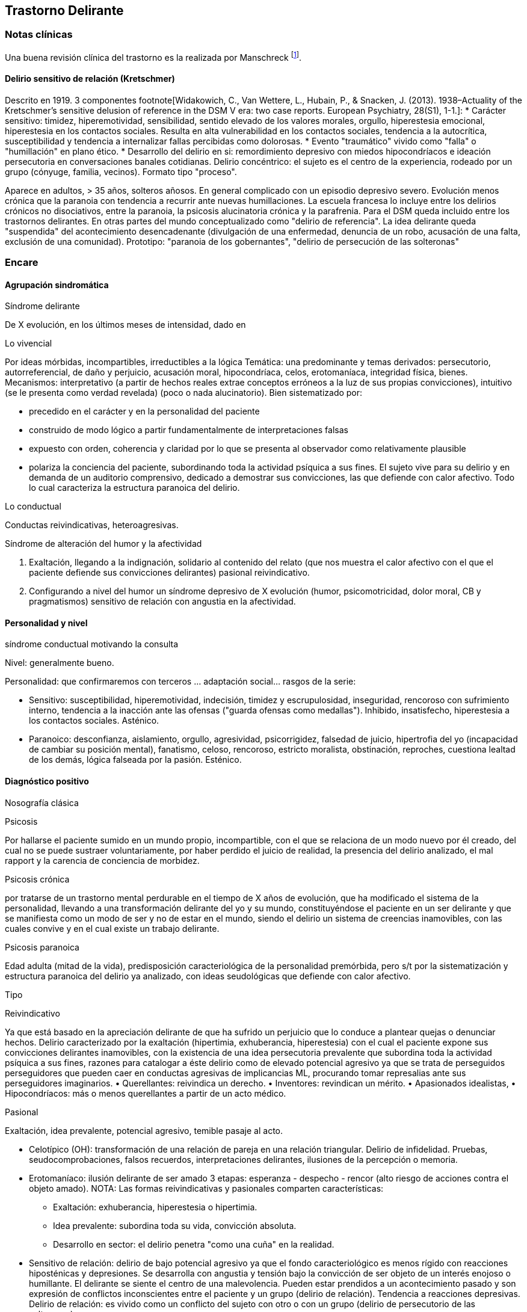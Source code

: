 == Trastorno Delirante

=== Notas clínicas

Una buena revisión clínica del trastorno es la realizada por Manschreck footnote:[Manschreck, T. C., & Khan, N. L. (2006). Recent advances in the treatment of delusional disorder. The Canadian Journal of Psychiatry, 51(2), 114-119. ISO 690].

==== Delirio sensitivo de relación (Kretschmer)
Descrito en 1919. 3 componentes footnote[Widakowich, C., Van Wettere, L., Hubain, P., & Snacken, J. (2013). 1938–Actuality of the Kretschmer's sensitive delusion of reference in the DSM V era: two case reports. European Psychiatry, 28(S1), 1-1.]:
* Carácter sensitivo: timidez, hiperemotividad, sensibilidad, sentido elevado de los valores morales, orgullo, hiperestesia emocional, hiperestesia en los contactos sociales. Resulta en alta vulnerabilidad en los contactos sociales, tendencia a la autocrítica, susceptibilidad y tendencia a internalizar fallas percibidas como dolorosas.
* Evento "traumático" vivido como "falla" o "humillación" en plano ético.
* Desarrollo del delirio en si: remordimiento depresivo con miedos hipocondríacos e ideación persecutoria en conversaciones banales cotidianas. Delirio concéntrico: el sujeto es el centro de la experiencia, rodeado por un grupo (cónyuge, familia, vecinos). Formato tipo "proceso".

Aparece en adultos, > 35 años, solteros añosos. En general complicado con un episodio depresivo severo. Evolución menos crónica que la paranoia con tendencia a recurrir ante nuevas humillaciones.
La escuela francesa lo incluye entre los delirios crónicos no disociativos, entre la paranoia, la psicosis alucinatoria crónica y la parafrenia.
Para el DSM queda incluido entre los trastornos delirantes. En otras partes del mundo conceptualizado como "delirio de referencia". La idea delirante queda "suspendida" del acontecimiento desencadenante (divulgación de una enfermedad, denuncia de un robo, acusación de una falta, exclusión de una comunidad). Prototipo: "paranoia de los gobernantes", "delirio de persecución de las solteronas"
 
=== Encare

==== Agrupación sindromática

.Síndrome delirante

De X evolución, en los últimos meses de intensidad, dado en

Lo vivencial

Por ideas mórbidas, incompartibles, irreductibles a la lógica Temática: una predominante y temas derivados: persecutorio, autorreferencial, de daño y perjuicio, acusación moral, hipocondríaca, celos, erotomaníaca, integridad física, bienes. Mecanismos: interpretativo (a partir de hechos reales extrae conceptos erróneos a la luz de sus propias convicciones), intuitivo (se le presenta como verdad revelada) (poco o nada alucinatorio). Bien sistematizado por:

* precedido en el carácter y en la personalidad del paciente
* construido de modo lógico a partir fundamentalmente de interpretaciones falsas
* expuesto con orden, coherencia y claridad por lo que se presenta al observador como relativamente plausible
* polariza la conciencia del paciente, subordinando toda la actividad psíquica a sus fines. El sujeto vive para su delirio y en demanda de un auditorio comprensivo, dedicado a demostrar sus convicciones, las que defiende con calor afectivo. Todo lo cual caracteriza la estructura paranoica del delirio.

Lo conductual

Conductas reivindicativas, heteroagresivas.

.Síndrome de alteración del humor y la afectividad
A. Exaltación, llegando a la indignación, solidario al contenido del relato (que nos muestra el calor afectivo con el que el paciente defiende sus convicciones delirantes) pasional reivindicativo.
B. Configurando a nivel del humor un síndrome depresivo de X evolución (humor, psicomotricidad, dolor moral, CB y pragmatismos) sensitivo de relación con angustia en la afectividad. 

.Síndrome de alteración de las conductas basales y pragmatismos

.síndrome conductual motivando la consulta

==== Personalidad y nivel

Nivel: generalmente bueno.

Personalidad: que confirmaremos con terceros ... adaptación social... rasgos de la serie:

* Sensitivo: susceptibilidad, hiperemotividad, indecisión, timidez y escrupulosidad, inseguridad, rencoroso con sufrimiento interno, tendencia a la inacción ante las ofensas ("guarda ofensas como medallas"). Inhibido, insatisfecho, hiperestesia a los contactos sociales. Asténico.
* Paranoico: desconfianza, aislamiento, orgullo, agresividad, psicorrigidez, falsedad de juicio, hipertrofia del yo (incapacidad de cambiar su posición mental), fanatismo, celoso, rencoroso, estricto moralista, obstinación, reproches, cuestiona lealtad de los demás, lógica falseada por la pasión. Esténico.

==== Diagnóstico positivo

.Nosografía clásica

Psicosis

Por hallarse el paciente sumido en un mundo propio, incompartible, con el que se relaciona de un modo nuevo por él creado, del cual no se puede sustraer voluntariamente, por haber perdido el juicio de realidad, la presencia del delirio analizado, el mal rapport y la carencia de conciencia de morbidez.

Psicosis crónica

por tratarse de un trastorno mental perdurable en el tiempo de X años de evolución, que ha modificado el sistema de la personalidad, llevando a una transformación delirante del yo y su mundo, constituyéndose el paciente en un ser delirante y que se manifiesta como un modo de ser y no de estar en el mundo, siendo el delirio un sistema de creencias inamovibles, con las cuales convive y en el cual existe un trabajo delirante.

Psicosis paranoica

Edad adulta (mitad de la vida), predisposición caracteriológica de la personalidad premórbida, pero s/t por la sistematización y estructura paranoica del delirio ya analizado, con ideas seudológicas que defiende con calor afectivo.

Tipo

Reivindicativo

Ya que está basado en la apreciación delirante de que ha sufrido un perjuicio que lo conduce a plantear quejas o denunciar hechos. Delirio caracterizado por la exaltación (hipertimia, exhuberancia, hiperestesia) con el cual el paciente expone sus convicciones delirantes inamovibles, con la existencia de una idea persecutoria prevalente que subordina toda la actividad psíquica a sus fines, razones para catalogar a éste delirio como de elevado potencial agresivo ya que se trata de perseguidos perseguidores que pueden caer en conductas agresivas de implicancias ML, procurando tomar represalias ante sus perseguidores imaginarios. • Querellantes: reivindica un derecho. • Inventores: revindican un mérito. • Apasionados idealistas, • Hipocondríacos: más o menos querellantes a partir de un acto médico.

Pasional

Exaltación, idea prevalente, potencial agresivo, temible pasaje al acto.

* Celotípico (OH): transformación de una relación de pareja en una relación triangular. Delirio de infidelidad. Pruebas, seudocomprobaciones, falsos recuerdos, interpretaciones delirantes, ilusiones de la percepción o memoria.
* Erotomaníaco: ilusión delirante de ser amado 3 etapas: esperanza - despecho - rencor (alto riesgo de acciones contra el objeto amado). NOTA: Las formas reivindicativas y pasionales comparten características:
** Exaltación: exhuberancia, hiperestesia o hipertimia.
** Idea prevalente: subordina toda su vida, convicción absoluta.
** Desarrollo en sector: el delirio penetra "como una cuña" en la realidad.
* Sensitivo de relación: delirio de bajo potencial agresivo ya que el fondo caracteriológico es menos rígido con reacciones hiposténicas y depresiones. Se desarrolla con angustia y tensión bajo la convicción de ser objeto de un interés enojoso o humillante. El delirante se siente el centro de una malevolencia. Pueden estar prendidos a un acontecimiento pasado y son expresión de conflictos inconscientes entre el paciente y un grupo (delirio de relación). Tendencia a reacciones depresivas. Delirio de relación: es vivido como un conflicto del sujeto con otro o con un grupo (delirio de persecutorio de las solteronas).
* Delirio de interpretación (Serieux y Capgras): temas persecutorios o de grandeza, interpretación, avanza en red, tomando elementos para afirmar el delirio, combativo, convincente. Necesidad de explicación global, interpretación según sistema de significación fundamental (interpretaciones, ilusiones, seudorrazonamientos, suposiciones) elaboración delirante sistematización).

Descompensado

Por: • síndrome depresivo • Aumento de producción delirante (con o sin cambio cualitativo) • síndrome conductual Que ha llevado en los últimos tiempos a una alteración de las conductas basales y pragmatismos (ejemplos).

Causa de descompensación

• Biológico: abandono de la medicación.

• Psicosocial: amenaza a su: intimidad, moralidad rígida, problemática homosexual inconsciente, herida narcisista.

EN SUMA: Delirio crónico paranoico de tipo: • Reivindicativo = inventor, querellante, apasionado idealista • Pasional = celotípico, erotomaníaco. • Sensitivo de relación Actualmente descompensado por X.

.CIE-10 - DSM-IV

Requiere:
A. Ideas delirantes no extrañas (implican situaciones que ocurren en la vida real) de al menos 1 mes de duración +
B. Nunca cumple criterio A de esquizofrenia (pueden haber alucinaciones táctiles u olfatorias si están vinculadas al tema delirante) +
C. Sin deterioro de pragmatismos (excepto por impacto directo de ideas delirantes) +
D. Si hubieron episodios afectivos simultáneamente con ideas delirantes, fueron breves en relación a la duración de los períodos delirantes +
E. Descartar sustancias o enfermedad médica.

Especificadores: TIPO: según tema predominante

* Erotomaníaco: idea delirante de que otra persona (generalmente de status superior) está enamorada del sujeto.
* De grandiosidad: ideas delirantes de exagerado valor, poder, conocimiento, identidad o ralación especial con una divinidad o persona famosa.
* Celotípico: ideas delirantes de que la pareja es infiel.
* Persecutorio: ideas delirantes de que la persona (o alguien próximo) está siendo perjudicada de alguna forma.
* Somático: idea delirante de tener algún defecto físico o enfermedad médica.
* Mixto: no predomina ningún tema.
* No especificado.

==== Diagnósticos diferenciales

. Trastorno de la personalidad:
.. Trastorno paranoide de la personalidad: no delirio, no alteración del juicio de realidad.
. Psicosis agudas:
.. Episodio delirante agudo en un Trastorno paranoico de la personalidad. No pensamos ya que este delirio lleva años de evolución, no existe el inicio brusco ni el polimorfismo ni los trastornos de conciencia de los episodios delirantes agudos.
. Psicosis crónica:
.. Esquizofrenia paranoide: descartamos porque no existe en nuestro paciente una evolución deficitaria, el delirio es sistematizado, de estructura paranoica, y existe el calor afectivo con el que defiende su sistema seudológico de creencias.
.. Parafrenia: con la cual comparte la carencia de déficit con mantenimiento de la actividad pragmática. Pero en la parafrenia existe un pensamiento paralógico, fantástico a mecanismo imaginativo, en general es pobremente sistematizado con estructura paranoide.
.. Otras paranoias.
. Causa orgánica del delirio (enfermedades médicas, sustancias): nos aleja de esta posibilidad: • características de la personalidad premórbida • tipo de evolución • no existencia de datos en la HC Pese a lo cual descartaremos por paraclínica.
. Demencia (según edad) • no existen elementos de déficit intelectual • existen AP de ingresos anteriores por la misma causa (no es el 1° episodio) En la demencia el delirio es más pobre y menos sistematizado.
. Melancolía delirante (el 1° a plantear si es un sensitivo de relación). Si bien en ambos existe depresión y delirio, en nuestro paciente consideramos el S° depresivo como secundario al delirio. En este caso el delirio es generador de sintomatología depresiva (en la Melancolía Delirante el delirio es generado por el estado de humor melancólico). Además en nuestro paciente no existen inhibición psicomotriz ni dolor moral. Nuestro paciente proyecta la culpa y no la introyecta como en la melancolía delirante.

==== Diagnóstico etiopatogénico y psicopatológico

===== Etiopatogenia

Los estudios a nivel biológico son escasos. En lo imagenológico footnote:[Vicens, V., Radua, J., Salvador, R., Anguera-Camos, M., Canales-Rodriguez, E. J., Sarro, S., ... & Pomarol-Clotet, E. (2016). Structural and functional brain changes in delusional disorder. The British Journal of Psychiatry, 208(2), 153-159.] se destaca:

- ↓ de la materia gris en la corteza medial frontal y cingulada anterior, así como en la ínsula a nivel bilateral.
- falla en la desactivación de la corteza medial frontal medial y cingulada anterior durante la realización de algunas tareas de desempeño continuo (test N-back, mide memoria de trabajo)
- ↓ de la conectividad de reposo en la ínsula a nivel bilateral.

===== Psicopatología

Se evocan causas fundamentalmente psicológicas. Kretschmer hizo hincapié en la predisposición psicológica de la personalidad premórbida de tipo paranoico/sensitivo-paranoico que está en nuestro paciente dada por... 

Psicoanálisis: comporta una fijación y regresión a estadios arcaicos del desarrollo psicosexual sobre todo a pulsiones agresivas del estado sádico-anal. Se utiliza el mecanismo de defensa psicótico de negación de la realidad y el mecanismo de proyección mediante el cual coloca en otro los sentimientos o ideas inaceptables para su yo. Los conflictos inconscientes se proyectan en el delirio. Freud insistió en el delirio de persecusión como una defensa contra pulsiones homosexuales inconscientes. Un yo relativamente fuerte permite mediante la represión una seudorracionalización que lleva a la elaboración de un sistema relativamente coherente. Lacan: sentido autopunitivo de la Paranoia, que encierra al sujeto en un sistema de persecución imaginaria que simbolizaría un castigo deseado inconscientemente. 

Jaspers: introduce el concepto de desarrollo: la paranoia es un fenómeno morboso que se produce sobre la personalidad del sujeto, cambiando su rumbo pero manteniendo su estructura, no existe quiebre vital, su vida es unitaria. Proceso evolutivo que altera el desarrollo normal de la personalidad. En la personalidad encontramos en la infancia: Un ambiente donde lo extraño es vivido como persecutorio, ambiente donde el paciente desarrolla su enfermedad, de fuerte contenido moral y religioso, con un padre rígido y autoritario como predisponente. Conjuntamente existen factores de estrés psicosocial que confrontan su rígida moral que percibidos como amenazantes actúan sobre un terreno psicológicamente predispuesto amenazando su: intimidad, problemática inconsciente, moralidad rígida.

==== Paraclínica

El diagnóstico es clínico.

BIOLOGICO

1. Lo que tenga
2. Valoración general
3. Con vistas al tratamiento (ECT de 2° elección únicamente)

PSICOLOGICO

Luego de superado el cuadro actual: Tests P y NP. SOCIAL • policía-juez (al que lo envía) • familia: jerarquizar si solo contamos con el relato del paciente (relato con "plausibilidad" obliga a corroborar datos con terceros). • HC anteriores, tratamiento y respuestas • nivel de funcionamiento sociolaboral • ajuste familiar premórbido y períodos intercríticos • valorar red de soporte social • inventario de eventos vitales y objetivar la reacción del paciente a ellos • informar sobre la eventualidad de realizar ECT en caso de pobre respuesta a la medicación. Despejaremos temores al respecto, explicando ventajas y efectos secundarios y obtendremos un consentimiento informado por escrito.

==== Tratamiento

Destinado a:

* compensar el cuadro actual
* actuar sobre enfermedad de fondo, evitando futuras descompensaciones, favoreciendo la adaptación social con reinserción laboral y correcta adopción de roles.

===== Cuadro actual

Internación o no según tipo y gravedad de descompensación. En orden de preferencia: ambulatorio -> internación con consentimiento -> internación compulsiva. Internaremos al paciente en Hospital Psiquiátrico en habitación aislada en lo posible de común acuerdo por lo que procuraremos obtener una relación cordial y de confianza. De no ser posible efectuaremos la internación compulsiva ya que existe peligro potencial (dado que se trata de perseguidos perseguidores) de hechos de implicancias ML por sus frecuentes reacciones heteroagresivas con lo que protegemos al paciente y a terceros. Vigilaremos fuga y heteroagresividad. Equipo multidisciplinario.

.Biológico
Según tipo y gravedad de descompensación: a) i/m o b) v/o.

a) Requiere medicación i/m Haloperidol: NL incisivo con acción sobre el delirio: 5 mg i/m H8 y H20. Como profilaxis de efectos EP (rigidez, rueda dentada, temblor, bradiquinesia) que se pueden ver con esta medicación indicaremos dada la suspicacia persecutoria del paciente, que puede perjudicar la adhesión al tratamiento, desde el inicio, un antiparkinsoniano de síntesis como el Biperideno a dosis de 2 mg v/o H8 y H14. Una vez establecida la dosis de Haloperidol, concentraremos en la noche ya que durante el sueño no aparecen estos efectos. (Si este es el primer episodio. Si ya estaba tomando antes, basarse en AP). Si en 3-4 días no notamos mejoría con aumento del monto delirante, agregaremos 5 mg i/m de Haloperidol H14 con lo que llegaremos a 15 mg/día. A medida que vaya retrocediendo el cuadro delirante y logremos la sedación y el restablecimiento del sueño, pasaremos la medicación a v/o. Sedación con Lorazepam i/m. Hipnótico: Flunitrazepam i/m.

b) Vía oral: se prefiere ya que no perjudica el vínculo. Antipsicótico: preferentemente un atípico: Risperidona: por tener menos efectos secundarios. !Ver pauta de inicio de Risperidona. Sedaremos con Benzodiacepinas: Lorazepam. Diazepam o Clonazepam a regular según evolución. Trataremos el insomnio con Flunitrazepam 2 mg v/o H20 a regular según la evolución.

NOTA: Conducta en caso de paranoico de tipo sensitivo deprimido: abstenerse de antidepresivos en lo posible ya que la depresión es secundaria al delirio. Si en 10-15 días no obtenemos mejoría ostensible con mantenimiento importante de falta de contacto con la realidad, indicaremos ECT a realizar por psiquiatra y anestesista, cada día por medio, con oxigenoterapia y monitoreo EEG y ECG, con barbitúricos de acción corta y curarizantes como la succinilcolina. La cantidad de sesiones la regularemos según la evolución, pero pensamos que serán necesarias entre 8-12 sesiones para lograr el efecto deseado. Vigilaremos al paciente luego de cada sesión sabiendo que pueden presentarse trastornos mnésicos transitorios y cefaleas.

.Psicosocial


Alta

Indicaremos el alta hospitalaria cuando haya disminuido considerablemente el monto delirante ya que sabemos que puede no retroceder totalmente. Controlaremos en policlínica semanalmente e iremos espaciando los controles según la evolución.

===== Tratamiento a largo plazo

El objetivo no es eliminar el delirio sino favorecer la adaptación social, que el paciente no viva en función de éste y favorecer su reintegro laboral.

.Biológico

Mantendremos en un principio la medicación a la misma dosis con que se obtuvo mejoría. Se trata de una enfermedad con bajo perfil de cumplimiento (a/v puede existir AP de abandono de la medicación) por lo que si bien preferimos la v/o que nos permite un mejor manejo de la dosis, recurriremos previo al alta a NLD como: • Palmitato de Pipotiazina 25-50 mg i/m que repetiremos c/21 días • Decanoato de Haloperidol 100-200 mg i/m a repetir una vez al mes La dosis se ajustará según la evolución. En este caso mantendremos la medicación antiparkinsoniana. A largo plazo valoraremos la posibilidad de disminuir la dosis buscando la mínima dosis eficaz. En un plazo de 3 meses, de no haber efectos extrapiramidales, puede disminuirse en forma gradual el antiparkinsoniano.

.Psicológico

Realizaremos entrevistas reiteradas para evaluar las conductas agresivas y evolución, afianzar el vínculo en un marco cálido con límites claros, evitando contradecirlo (y pasar a formar parte del complot) ya que se trata de un paciente extremadamente suspicaz y que realizará múltiples demandas. No realizaremos concesiones y no confrontaremos el núcleo delirante en las primeras entrevistas.

.Social

Realizaremos desde el inicio psicoeducación a la familia, explicando la enfermedad y el pronóstico, buscando su participación en el tratamiento, control de la medicación, concurrencia del paciente a policlínica y reconocimiento precoz de síntomas de descompensación. Eventual terapia familiar dada la distorsión que puede provocar el delirio del paciente en la dinámica familiar. Paciente: enfatizar reinserción social, minimizar interferencia del delirio con su desempeño.

==== Evolución y pronóstico

PPI y PVI: bueno con el tratamiento instituido. Está sujeto a complicaciones: IAE (sensitivo de relación), heteroagresividad (paranoico).

En el psiquiátrico alejado, es pobre por tratarse de una psicosis crónica, por la dificultad para lograr pese al tratamiento una remisión completa, por las frecuentes complicaciones ML en las que reivindicando sus derechos puede caer en actos heteroagresivos. Dependerá de la adhesión al tratamiento (basarse en medio familiar). Es una enfermedad crónica, no esperamos la extinción del delirio sino una disminución del monto delirante que permita una mejor inserción social. La evolución habitual es con oscilaciones en la intensidad del deliro, aunque pueden existir remisiones completas seguidas de recaídas. No existe evolución deficitaria intelectual, pero puede existir deterioro sociofamiliar y laboral generados por el delirio y sus eventuales conductas agresivas. Para los clásicos: eventualidad de evolución hacia otras formas de psicosis crónicas.

El PVA es bueno ya que no existen trastornos orgánicos, pero está sujeto al psiquiátrico.
